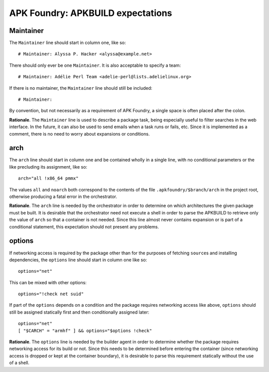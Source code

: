 **********************************
APK Foundry: APKBUILD expectations
**********************************

Maintainer
----------

The ``Maintainer`` line should start in column one, like so::

    # Maintainer: Alyssa P. Hacker <alyssa@example.net>

There should only ever be one ``Maintainer``. It is also acceptable to
specify a team::

    # Maintainer: Adélie Perl Team <adelie-perl@lists.adelielinux.org>

If there is no maintainer, the ``Maintainer`` line should still be
included::

    # Maintainer: 

By convention, but not necessarily as a requirement of APK Foundry, a
single space is often placed after the colon.

**Rationale**. The ``Maintainer`` line is used to describe a package
task, being especially useful to filter searches in the web interface.
In the future, it can also be used to send emails when a task runs or
fails, etc. Since it is implemented as a comment, there is no need to
worry about expansions or conditions.

arch
----

The ``arch`` line should start in column one and be contained wholly in
a single line, with no conditional parameters or the like precluding its
assignment, like so::

    arch="all !x86_64 pmmx"

The values ``all`` and ``noarch`` both correspond to the contents of the
file ``.apkfoundry/$branch/arch`` in the project root, otherwise
producing a fatal error in the orchestrator.

**Rationale**. The ``arch`` line is needed by the orchestrator in order
to determine on which architectures the given package must be built. It
is desirable that the orchestrator need not execute a shell in order to
parse the APKBUILD to retrieve only the value of ``arch`` so that a
container is not needed. Since this line almost never contains expansion
or is part of a conditional statement, this expectation should not
present any problems.

options
-------

If networking access is required by the package other than for the
purposes of fetching ``source``\s and installing dependencies, the
``options`` line should start in column one like so::

    options="net"

This can be mixed with other options::

    options="!check net suid"

If part of the ``options`` depends on a condition and the package
requires networking access like above, ``options`` should still be
assigned statically first and then conditionally assigned later::

    options="net"
    [ "$CARCH" = "armhf" ] && options="$options !check"

**Rationale**. The ``options`` line is needed by the builder agent in
order to determine whether the package requires networking access for
its build or not. Since this needs to be determined before entering the
container (since networking access is dropped or kept at the container
boundary), it is desirable to parse this requirement statically without
the use of a shell.
